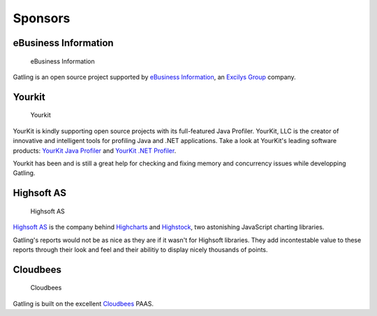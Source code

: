 ********
Sponsors
********

eBusiness Information
---------------------

.. figure:: img/ebi_logo.png
   :alt: eBusiness Information

   eBusiness Information

Gatling is an open source project supported by `eBusiness Information
<http://www.ebusinessinformation.fr>`__, an `Excilys Group
<http://www.excilys.com>`__ company.

Yourkit
-------

.. figure:: img/yourkit_logo.png
   :alt: Yourkit

   Yourkit

YourKit is kindly supporting open source projects with its full-featured
Java Profiler. YourKit, LLC is the creator of innovative and intelligent
tools for profiling Java and .NET applications. Take a look at YourKit's
leading software products: `YourKit Java
Profiler <http://www.yourkit.com/java/profiler/index.jsp>`__ and
`YourKit .NET Profiler <http://www.yourkit.com/.net/profiler/index.jsp>`__.

Yourkit has been and is still a great help for checking and fixing
memory and concurrency issues while developping Gatling.

Highsoft AS
-----------

.. figure:: img/highsoft_logo.png
   :alt: Highsoft AS

   Highsoft AS

`Highsoft AS <http://www.highsoft.com>`__ is the company behind
`Highcharts <http://www.highcharts.com/products/highcharts>`__ and
`Highstock <http://www.highcharts.com/products/highstock>`__, two
astonishing JavaScript charting libraries.

Gatling's reports would not be as nice as they are if it wasn't for
Highsoft libraries. They add incontestable value to these reports
through their look and feel and their abilitiy to display nicely
thousands of points.

Cloudbees
---------

.. figure:: img/devcloud-logo.png
   :alt: Cloudbees

   Cloudbees

Gatling is built on the excellent
`Cloudbees <http://www.cloudbees.com>`__ PAAS.
